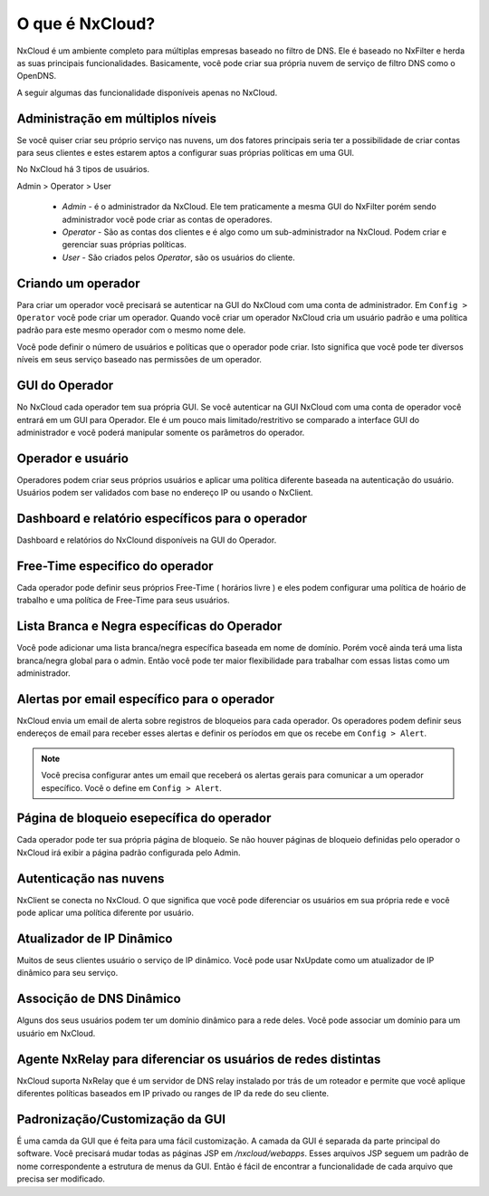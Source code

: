 ******************
O que é NxCloud?
******************

NxCloud é um ambiente completo para múltiplas empresas baseado no filtro de DNS. Ele é baseado no NxFilter e herda as suas principais funcionalidades. Basicamente, você pode criar sua própria nuvem de serviço de filtro DNS como o OpenDNS.

A seguir algumas das funcionalidade disponíveis apenas no NxCloud.

Administração em múltiplos níveis
^^^^^^^^^^^^^^^^^^^^^^^^^^^^^^^^^

Se você quiser criar seu próprio serviço nas nuvens, um dos fatores principais seria ter a possibilidade de criar contas para seus clientes e estes estarem aptos a configurar suas próprias políticas em uma GUI.

No NxCloud há 3 tipos de usuários.

Admin > Operator > User

 - `Admin` - é o administrador da NxCloud. Ele tem praticamente a mesma GUI do NxFilter porém sendo administrador você pode criar as contas de operadores.
 - `Operator` - São as contas dos clientes e é algo como um sub-administrador na NxCloud. Podem criar e gerenciar suas próprias políticas.
 - `User` - São criados pelos `Operator`, são os usuários do cliente.

Criando um operador
^^^^^^^^^^^^^^^^^^^^^

Para criar um operador você precisará se autenticar na GUI do NxCloud com uma conta de administrador. Em ``Config > Operator`` você pode criar um operador. Quando você criar um operador NxCloud cria um usuário padrão e uma política padrão para este mesmo operador com o mesmo nome dele.

Você pode definir o número de usuários e políticas que o operador pode criar. Isto significa que você pode ter diversos níveis em seus serviço baseado nas permissões de um operador.

GUI do Operador
^^^^^^^^^^^^^^^^

No NxCloud cada operador tem sua própria GUI. Se você autenticar na GUI NxCloud com uma conta de operador você entrará em um GUI para Operador. Ele é um pouco mais limitado/restritivo se comparado a interface GUI do administrador e você poderá manipular somente os parâmetros do operador.

Operador e usuário
^^^^^^^^^^^^^^^^^^^

Operadores podem criar seus próprios usuários e aplicar uma política diferente baseada na autenticação do usuário. Usuários podem ser validados com base no endereço IP ou usando o NxClient.

Dashboard e relatório específicos para o operador
^^^^^^^^^^^^^^^^^^^^^^^^^^^^^^^^^^^^^^^^^^^^^^^^^^^

Dashboard e relatórios do NxClound disponíveis na GUI do Operador.

Free-Time especifico do operador
^^^^^^^^^^^^^^^^^^^^^^^^^^^^^^^^^^^

Cada operador pode definir seus próprios Free-Time ( horários livre ) e eles podem configurar uma política de hoário de trabalho e uma política de Free-Time para seus usuários.

Lista Branca e Negra específicas do Operador
^^^^^^^^^^^^^^^^^^^^^^^^^^^^^^^^^^^^^^^^^^^^^

Você pode adicionar uma lista branca/negra específica baseada em nome de domínio. Porém você ainda terá uma lista branca/negra global para o admin. Então você pode ter maior flexibilidade para trabalhar com essas listas como um administrador.

Alertas por email específico para o operador
^^^^^^^^^^^^^^^^^^^^^^^^^^^^^^^^^^^^^^^^^^^^

NxCloud envia um email de alerta sobre registros de bloqueios para cada operador. Os operadores podem definir seus endereços de email para receber esses alertas e definir os períodos em que os recebe em ``Config > Alert``.

.. note::

   Você precisa configurar antes um email que receberá os alertas gerais para comunicar a um operador específico. Você o define em ``Config > Alert``.

Página de bloqueio esepecífica do operador
^^^^^^^^^^^^^^^^^^^^^^^^^^^^^^^^^^^^^^^^^^

Cada operador pode ter sua própria página de bloqueio. Se não houver páginas de bloqueio definidas pelo operador o NxCloud irá exibir a página padrão configurada pelo Admin.


Autenticação nas nuvens
^^^^^^^^^^^^^^^^^^^^^^^^^^

NxClient se conecta no NxCloud. O que significa que você pode diferenciar os usuários em sua própria rede e você pode aplicar uma política diferente por usuário.

Atualizador de IP Dinâmico
^^^^^^^^^^^^^^^^^^^^^^^^^^^

Muitos de seus clientes usuário o serviço de IP dinâmico. Você pode usar NxUpdate como um atualizador de IP dinâmico para seu serviço.

Associção de DNS Dinâmico
^^^^^^^^^^^^^^^^^^^^^^^^^^

Alguns dos seus usuários podem ter um domínio dinâmico para a rede deles. Você pode associar um domínio para um usuário em NxCloud.

Agente NxRelay para diferenciar os usuários de redes distintas
^^^^^^^^^^^^^^^^^^^^^^^^^^^^^^^^^^^^^^^^^^^^^^^^^^^^^^^^^^^^^^^^

NxCloud suporta NxRelay que é um servidor de DNS relay instalado por trás de um roteador e permite que você aplique diferentes políticas baseados em IP privado ou ranges de IP da rede do seu cliente.

Padronização/Customização da GUI
^^^^^^^^^^^^^^^^^^^^^^^^^^^^^^^^^^^

É uma camda da GUI que é feita para uma fácil customização. A camada da GUI é separada da parte principal do software. Você precisará mudar todas as páginas JSP em `/nxcloud/webapps`. Esses arquivos JSP seguem um padrão de nome correspondente a estrutura de menus da GUI. Então é fácil de encontrar a funcionalidade de cada arquivo que precisa ser modificado.
